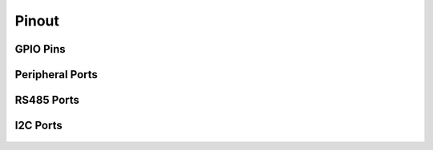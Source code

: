 Pinout
=====
 
GPIO Pins
---------

.. figure:: figures/GPIOPins.png
   :alt: GPIOPins
   
Peripheral Ports
---------

.. figure:: figures/peripheralPorts.png
   :alt: peripheralPorts
   
RS485 Ports
---------

.. figure:: figures/rs485Ports.png
   :alt: rs485Ports
   
I2C Ports
---------

.. figure:: figures/I2CPorts.png
   :alt: I2CPorts 
